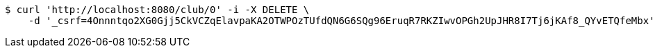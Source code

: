 [source,bash]
----
$ curl 'http://localhost:8080/club/0' -i -X DELETE \
    -d '_csrf=4Onnntqo2XG0Gjj5CkVCZqElavpaKA2OTWPOzTUfdQN6G6SQg96EruqR7RKZIwvOPGh2UpJHR8I7Tj6jKAf8_QYvETQfeMbx'
----
